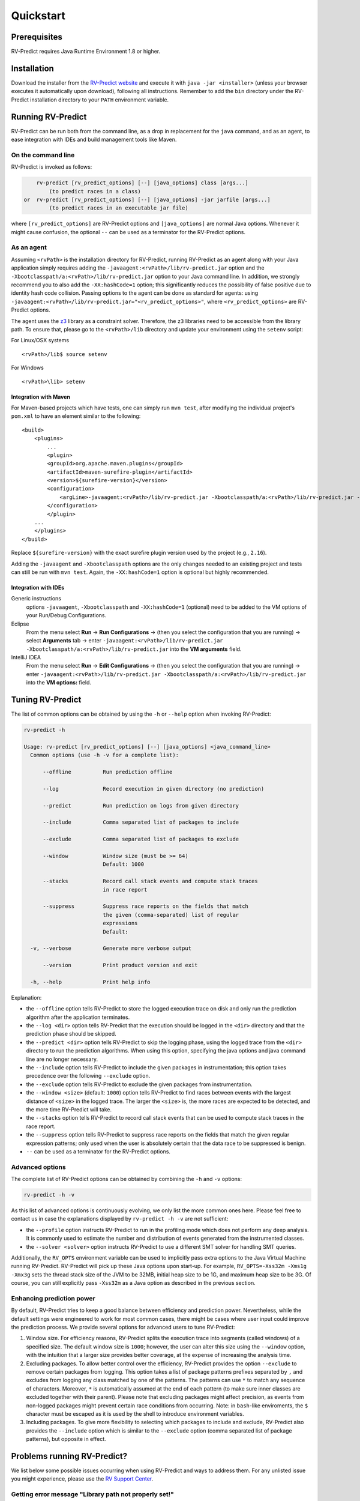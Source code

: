 Quickstart
==========

Prerequisites
-------------

RV-Predict requires Java Runtime Environment 1.8 or higher.

Installation
------------

Download the installer from the `RV-Predict website`_ and execute it
with ``java -jar <installer>`` (unless your browser executes it
automatically upon download), following all instructions. Remember
to add the ``bin`` directory under the RV-Predict installation
directory to your ``PATH`` environment variable.

Running RV-Predict
------------------

RV-Predict can be run both from the command line, as a drop in
replacement for the ``java`` command, and as an agent, to ease
integration with IDEs and build management tools like Maven.


On the command line
~~~~~~~~~~~~~~~~~~~

RV-Predict is invoked as follows:

.. code-block:: none

        rv-predict [rv_predict_options] [--] [java_options] class [args...]
            (to predict races in a class)
    or  rv-predict [rv_predict_options] [--] [java_options] -jar jarfile [args...]
            (to predict races in an executable jar file)

where ``[rv_predict_options]`` are RV-Predict options and ``[java_options]`` are
normal Java options. Whenever it might cause confusion, the optional ``--`` can
be used as a terminator for the RV-Predict options.


As an agent
~~~~~~~~~~~

Assuming ``<rvPath>`` is the installation directory for RV-Predict,
running RV-Predict as an agent along with your Java application simply
requires adding the ``-javaagent:<rvPath>/lib/rv-predict.jar`` option
and the ``-Xbootclasspath/a:<rvPath>/lib/rv-predict.jar`` option to
your Java command line. In addition, we strongly recommend you to
also add the ``-XX:hashCode=1`` option; this significantly reduces
the possibility of false positive due to identity hash code collision.
Passing options to the agent can be done as standard for agents:
using  ``-javaagent:<rvPath>/lib/rv-predict.jar="<rv_predict_options>"``,
where ``<rv_predict_options>`` are RV-Predict options.

The agent uses the z3_ library as a constraint solver.  Therefore,  the ``z3``
libraries need to be accessible from the library path.
To ensure that, please go to the ``<rvPath>/lib`` directory and update
your environment using the ``setenv`` script:

For Linux/OSX systems
::

  <rvPath>/lib$ source setenv

For Windows
::

  <rvPath>\lib> setenv

Integration with Maven
``````````````````````
For Maven-based projects which have tests, one can simply run ``mvn test``,
after modifying the individual project's ``pom.xml`` to have an element
similar to the following:

::

  <build>
      <plugins>
          ...
          <plugin>
          <groupId>org.apache.maven.plugins</groupId>
          <artifactId>maven-surefire-plugin</artifactId>
          <version>${surefire-version}</version>
          <configuration>
              <argLine>-javaagent:<rvPath>/lib/rv-predict.jar -Xbootclasspath/a:<rvPath>/lib/rv-predict.jar -XX:hashCode=1</argLine>
          </configuration>
          </plugin>
      ...
      </plugins>
  </build>

Replace ``${surefire-version}`` with the exact surefire plugin version
used by the project (e.g., ``2.16``).

Adding the ``-javaagent`` and ``-Xbootclasspath`` options are the only changes
needed to an existing project and tests can still be run with ``mvn test``.
Again, the ``-XX:hashCode=1`` option is optional but highly recommended.

Integration with IDEs
`````````````````````

Generic instructions
  options ``-javaagent``, ``-Xbootclasspath`` and ``-XX:hashCode=1`` (optional)
  need to be added to the VM options of your Run/Debug Configurations.
Eclipse
  From the menu select **Run** -> **Run Configurations** ->
  (then you select the configuration that you are running) ->
  select **Arguments** tab -> enter
  ``-javaagent:<rvPath>/lib/rv-predict.jar -Xbootclasspath/a:<rvPath>/lib/rv-predict.jar``
  into the **VM arguments** field.
IntelliJ IDEA
  From the menu select **Run** -> **Edit Configurations** ->
  (then you select the configuration that you are running) -> enter
  ``-javaagent:<rvPath>/lib/rv-predict.jar -Xbootclasspath/a:<rvPath>/lib/rv-predict.jar``
  into the **VM options:** field.


Tuning RV-Predict
-----------------

The list of common options can be obtained by using the ``-h`` or ``--help``
option when invoking RV-Predict:


.. code-block:: none

    rv-predict -h

    Usage: rv-predict [rv_predict_options] [--] [java_options] <java_command_line>
      Common options (use -h -v for a complete list):

          --offline          Run prediction offline

          --log              Record execution in given directory (no prediction)

          --predict          Run prediction on logs from given directory

          --include          Comma separated list of packages to include

          --exclude          Comma separated list of packages to exclude

          --window           Window size (must be >= 64)
                             Default: 1000

          --stacks           Record call stack events and compute stack traces
                             in race report

          --suppress         Suppress race reports on the fields that match
                             the given (comma-separated) list of regular
                             expressions
                             Default:

      -v, --verbose          Generate more verbose output

          --version          Print product version and exit

      -h, --help             Print help info

Explanation:

-  the ``--offline`` option tells RV-Predict to store the logged execution
   trace on disk and only run the prediction algorithm after the application
   terminates.
-  the ``--log <dir>`` option tells RV-Predict that the execution should be
   logged in the ``<dir>`` directory and that the prediction phase should be
   skipped.
-  the ``--predict <dir>`` option tells RV-Predict to skip the logging phase,
   using the logged trace from the ``<dir>`` directory to run the prediction
   algorithms.  When using this option, specifying the java options and java
   command line are no longer necessary.
-  the ``--include`` option tells RV-Predict to include the given packages
   in instrumentation; this option takes precedence over the following
   ``--exclude`` option.
-  the ``--exclude`` option tells RV-Predict to exclude the given packages
   from instrumentation.
-  the ``--window <size>`` (default: ``1000``) option tells RV-Predict to
   find races between events with the largest distance of ``<size>`` in the
   logged trace.  The larger the ``<size>`` is, the more races are expected
   to be detected, and the more time RV-Predict will take.
-  the ``--stacks`` option tells RV-Predict to record call stack events that
   can be used to compute stack traces in the race report.
-  the ``--suppress`` option tells RV-Predict to suppress race reports on
   the fields that match the given regular expression patterns; only used
   when the user is absolutely certain that the data race to be suppressed
   is benign.
-  ``--`` can be used as a terminator for the RV-Predict options.

Advanced options
~~~~~~~~~~~~~~~~

The complete list of RV-Predict options can be obtained by
combining the ``-h`` and ``-v`` options:


.. code-block:: none

    rv-predict -h -v

As this list of advanced options is continuously evolving, we only list the
more common ones here.  Please feel free to contact us in case the explanations
displayed by ``rv-predict -h -v`` are not sufficient:

-  the ``--profile`` option instructs RV-Predict to run in the profiling mode
   which does not perform any deep analysis. It is commonly used to estimate the
   number and distribution of events generated from the instrumented classes.
-  the ``--solver <solver>`` option instructs RV-Predict to use a different SMT
   solver for handling SMT queries.

Additionally, the ``RV_OPTS`` environment variable can be used to implicitly
pass extra options to the Java Virtual Machine running RV-Predict. RV-Predict
will pick up these Java options upon start-up. For example,
``RV_OPTS=-Xss32m -Xms1g -Xmx3g`` sets the thread stack size of the JVM to be 32MB,
initial heap size to be 1G, and maximum heap size to be 3G. Of course, you can
still explicitly pass ``-Xss32m`` as a Java option as described in the previous
section.


Enhancing prediction power
~~~~~~~~~~~~~~~~~~~~~~~~~~

By default, RV-Predict tries to keep a good balance between efficiency
and prediction power.  Nevertheless, while the default settings were
engineered to work for most common cases, there might be cases where
user input could improve the prediction process.  We provide several
options for advanced users to tune RV-Predict:

#. Window size.  For efficiency reasons, RV-Predict splits the execution
   trace into segments (called windows) of a specified size.  The default
   window size is ``1000``;  however, the user can alter this size using
   the ``--window`` option, with the intuition that a larger size provides
   better coverage, at the expense of increasing the analysis time.
#. Excluding packages.  To allow better control over the efficiency,
   RV-Predict provides the option ``--exclude`` to remove certain packages from
   logging.  This option takes a list of package patterns prefixes separated
   by ``,`` and excludes from logging any class matched by one of the patterns.
   The patterns can use ``*`` to match any sequence of characters. Moreover,
   ``*`` is automatically assumed at the end of each pattern (to make sure
   inner classes are excluded together with their parent).
   Please note that excluding packages might affect precision, as events from
   non-logged packages might prevent certain race conditions from occurring.
   Note: in ``bash``-like enviroments, the ``$`` character must be escaped
   as it is used by the shell to introduce environment variables.
#. Including packages.  To give more flexibility to selecting which packages
   to include and exclude, RV-Predict also provides the ``--include`` option
   which is similar to the ``--exclude`` option (comma separated list of
   package patterns), but opposite in effect.


Problems running RV-Predict?
----------------------------

We list below some possible issues occurring when using RV-Predict and ways to
address them.  For any unlisted issue you might experience, please use the
`RV Support Center`_.

Getting error message "Library path not properly set!"
~~~~~~~~~~~~~~~~~~~~~~~~~~~~~~~~~~

Problem
  RV-Predict terminates abruptly with an error message saying "Library path not properly set!"

Reason
  RV-Predict requires the ``java.library.path`` property to be properly set in
  order to locate some native libraries it is using.

Advice
  Go back and check the section "As an agent" regarding how to use the ``setenv`` script
  to set the library path.

Program does not seem to terminate
~~~~~~~~~~~~~~~~~~~~~~~~~~~~~~~~~~

Problem
  The execution of the program takes too long when run using RV-Predict.

Reason
  It could be due to the overhead required by RV-Predict analysis, or due to a
  deadlock condition triggered by the logged program.

Advice
  You can stop the program at any time and run the prediction phase on the
  already logged trace using the ``--predict`` option with the directory in which
  the trace was logged (printed by RV-Predict when the logging was started).

Stack overflow error
~~~~~~~~~~~~~~~~~~~~

Problem
  I'm getting an unexpected *Stack Overflow* exception and a huge stack
  trace when running my program with RV-Predict.

Reason
  The execution trace to be analyzed is collected by RV-Predict using a Java agent,
  which means that the call stack of the logging module adds on top of the call stack
  of the original application.

Advice
  Try increasing the stack size of the logged program by passing the ``-Xss``
  option to RV-Predict.



.. _z3: http://z3.codeplex.com
.. _RV-Predict website: http://runtimeverification.com/predict
.. _RV Support Center: https://runtimeverification.com/support/

